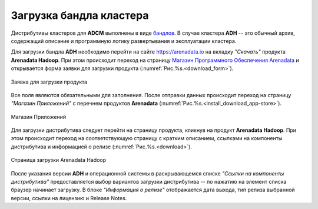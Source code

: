 Загрузка бандла кластера
========================

.. TODO примеры других бандлов

Дистрибутивы кластеров для **ADCM** выполнены в виде `бандлов <https://docs.arenadata.io/adcm/sdk/bundle.html>`_. В случае кластера **ADH** -- это обычный архив, содержащий описание и программную логику развертывания и эксплуатации кластера.

Для загрузки бандла **ADH** необходимо перейти на сайте https://arenadata.io на вкладку *"Скачать"* продукта **Arenadata Hadoop**. При этом происходит переход на страницу `Магазин Программного Обеспечения Arenadata <https://store.arenadata.io/>`_ и открывается форма заявки для загрузки продукта (:numref:`Рис.%s.<download_form>`).

.. _download_form:

.. figure:: ../imgs/install/download_form.png
   :scale: 60 %
   :align: center

   Заявка для загрузки продукта

Все поля являются обязательными для заполнения. После отправки данных происходит переход на страницу *"Магазин Приложений"* с перечнем продуктов **Arenadata** (:numref:`Рис.%s.<install_download_app-store>`).

.. _install_download_app-store:

.. figure:: ../imgs/install/install_download_app-store.PNG
   :align: center

   Магазин Приложений

Для загрузки дистрибутива следует перейти на страницу продукта, кликнув на продукт **Arenadata Hadoop**. При этом происходит переход на соответствующую страницу с кратким описанием, ссылками на компоненты дистрибутива и информацией о релизе (:numref:`Рис.%s.<download>`).

.. _download:

.. figure:: ../imgs/install/download.PNG
   :align: center

   Страница загрузки Arenadata Hadoop

После указания версии **ADH** и операционной системы в раскрывающемся списке *"Ссылки на компоненты дистрибутива"* предоставляется выбор вариантов загрузки дистрибутива -- по нажатию на элемент списка браузер начинает загрузку. В блоке *"Информация о релизе"* отображается дата выхода, тип релиза выбранной версии, ссылки на лицензию и Release Notes.
